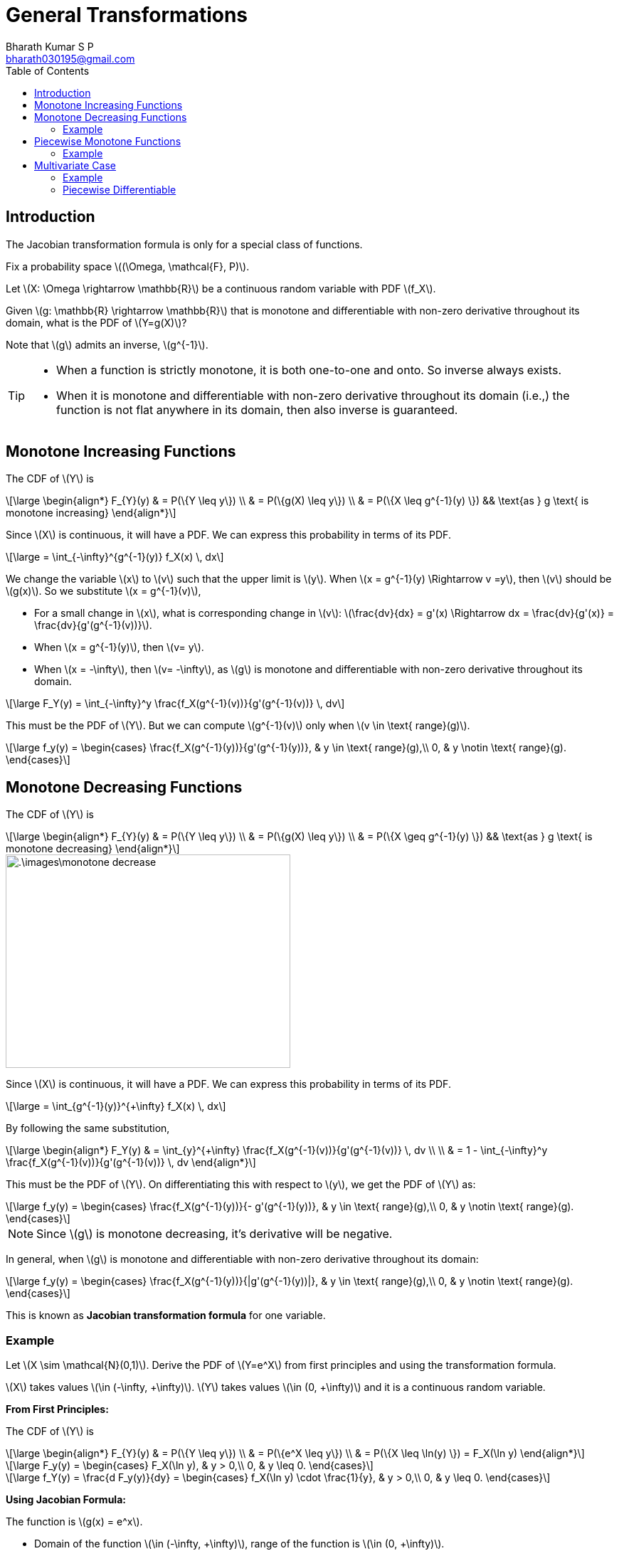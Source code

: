 = General Transformations =
:doctype: book
:author: Bharath Kumar S P
:email: bharath030195@gmail.com
:stem: latexmath
:eqnums:
:toc:

== Introduction ==
The Jacobian transformation formula is only for a special class of functions.

Fix a probability space stem:[(\Omega, \mathcal{F}, P)].

Let stem:[X: \Omega \rightarrow \mathbb{R}] be a continuous random variable with PDF stem:[f_X].

Given stem:[g: \mathbb{R} \rightarrow \mathbb{R}] that is monotone and differentiable with non-zero derivative throughout its domain, what is the PDF of stem:[Y=g(X)]? 

Note that stem:[g] admits an inverse, stem:[g^{-1}].

[TIP]
====
* When a function is strictly monotone, it is both one-to-one and onto. So inverse always exists.

* When it is monotone and differentiable with non-zero derivative throughout its domain (i.e.,) the function is not flat anywhere in its domain, then also inverse is guaranteed.
====

== Monotone Increasing Functions ==

The CDF of stem:[Y] is

[stem]
++++
\large
\begin{align*}
F_{Y}(y) & = P(\{Y \leq y\}) \\
& = P(\{g(X) \leq y\}) \\
& = P(\{X \leq g^{-1}(y) \}) && \text{as } g \text{ is monotone increasing}
\end{align*}
++++

Since stem:[X] is continuous, it will have a PDF. We can express this probability in terms of its PDF.

[stem]
++++
\large
= \int_{-\infty}^{g^{-1}(y)} f_X(x) \, dx
++++

We change the variable stem:[x] to stem:[v] such that the upper limit is stem:[y]. When stem:[x = g^{-1}(y) \Rightarrow v =y], then stem:[v] should be stem:[g(x)]. So we substitute stem:[x = g^{-1}(v)],

* For a small change in stem:[x], what is corresponding change in stem:[v]: stem:[\frac{dv}{dx} = g'(x) \Rightarrow dx = \frac{dv}{g'(x)} = \frac{dv}{g'(g^{-1}(v))}].
* When stem:[x = g^{-1}(y)], then stem:[v= y].
* When stem:[x = -\infty], then stem:[v= -\infty], as stem:[g] is monotone and differentiable with non-zero derivative throughout its domain.

[stem]
++++
\large
F_Y(y) = \int_{-\infty}^y  \frac{f_X(g^{-1}(v))}{g'(g^{-1}(v))} \, dv
++++

This must be the PDF of stem:[Y]. But we can compute stem:[g^{-1}(v)] only when stem:[v \in \text{ range}(g)].

[stem]
++++
\large
f_y(y) = \begin{cases}
        \frac{f_X(g^{-1}(y))}{g'(g^{-1}(y))}, & y \in \text{ range}(g),\\
        0, & y \notin \text{ range}(g).
    \end{cases}
++++

== Monotone Decreasing Functions ==

The CDF of stem:[Y] is

[stem]
++++
\large
\begin{align*}
F_{Y}(y) & = P(\{Y \leq y\}) \\
& = P(\{g(X) \leq y\}) \\
& = P(\{X \geq g^{-1}(y) \}) && \text{as } g \text{ is monotone decreasing}
\end{align*}
++++

image::.\images\monotone_decrease.png[align='center', 400, 300]

Since stem:[X] is continuous, it will have a PDF. We can express this probability in terms of its PDF.

[stem]
++++
\large
= \int_{g^{-1}(y)}^{+\infty} f_X(x) \, dx
++++

By following the same substitution,

[stem]
++++
\large
\begin{align*}
F_Y(y) & = \int_{y}^{+\infty} \frac{f_X(g^{-1}(v))}{g'(g^{-1}(v))} \, dv \\
\\
& = 1 - \int_{-\infty}^y \frac{f_X(g^{-1}(v))}{g'(g^{-1}(v))} \, dv
\end{align*}
++++

This must be the PDF of stem:[Y]. On differentiating this with respect to stem:[y], we get the PDF of stem:[Y] as:

[stem]
++++
\large
f_y(y) = \begin{cases}
        \frac{f_X(g^{-1}(y))}{- g'(g^{-1}(y))}, & y \in \text{ range}(g),\\
        0, & y \notin \text{ range}(g).
    \end{cases}
++++

NOTE: Since stem:[g] is monotone decreasing, it's derivative will be negative.

In general, when stem:[g] is monotone and differentiable with non-zero derivative throughout its domain:

[stem]
++++
\large
f_y(y) = \begin{cases}
        \frac{f_X(g^{-1}(y))}{|g'(g^{-1}(y))|}, & y \in \text{ range}(g),\\
        0, & y \notin \text{ range}(g).
    \end{cases}
++++

This is known as *Jacobian transformation formula* for one variable.

=== Example ===
Let stem:[X \sim \mathcal{N}(0,1)]. Derive the PDF of stem:[Y=e^X] from first principles and using the transformation formula.

stem:[X] takes values stem:[\in (-\infty, +\infty)]. stem:[Y] takes values stem:[\in (0, +\infty)] and it is a continuous random variable.

*From First Principles:*

The CDF of stem:[Y] is

[stem]
++++
\large
\begin{align*}
F_{Y}(y) & = P(\{Y \leq y\}) \\
& = P(\{e^X \leq y\}) \\
& = P(\{X \leq \ln(y) \}) = F_X(\ln y)
\end{align*}
++++

[stem]
++++
\large
F_y(y) = \begin{cases}
        F_X(\ln y), & y > 0,\\
        0, & y \leq 0.
    \end{cases}
++++

[stem]
++++
\large
f_Y(y) = \frac{d F_y(y)}{dy} = \begin{cases}
        f_X(\ln y) \cdot \frac{1}{y}, & y > 0,\\
        0, & y \leq 0.
    \end{cases}
++++

*Using Jacobian Formula:*

The function is stem:[g(x) = e^x]. 

* Domain of the function stem:[\in (-\infty, +\infty)], range of the function is stem:[\in (0, +\infty)].
* stem:[g'(x) = e^x].

This is a monotone increasing and differentiable with non-zero derivative throughout its domain, so its inverse exists.

stem:[g^{-1}(x) = \ln x]. Then by using the Jacobian formula:

[stem]
++++
\large
\begin{align*}
f_y(y) & = \begin{cases}
        \frac{f_X(g^{-1}(y))}{g'(g^{-1}(y))}, & y > 0,\\
        0, & y \leq 0.
    \end{cases} \\

f_y(y) & = \begin{cases}
        \frac{f_X(\ln(y))}{y}, & y > 0,\\
        0, & y \leq 0.
    \end{cases} \\

\end{align*}

++++

We know that,

[stem]
++++
\large
f_X(x) = \frac{1}{\sqrt{2\pi}} \text{exp} \left( \frac{-x^2}{2} \right), \,\, x \in \mathbb{R}
++++

Then,

[stem]
++++
\large
f_y(y) = \begin{cases}
        \frac{1}{y\sqrt{2\pi}} \text{ exp} \left( \frac{-(\ln y)^2}{2} \right) , & y > 0,\\
        0, & y \leq 0.
    \end{cases}
++++

This is the PDF of log-normal distribution. Hence stem:[Y] follows a *log-normal distribution*.

TIP: If we take log of stem:[Y], we get a normal distribution, hence the name log-normal.

== Piecewise Monotone Functions ==
When stem:[g] is piecewise monotone and differentiable.

Suppose that stem:[I_1, I_2, \dots, I_n] is a partition of stem:[\mathbb{R}], and stem:[g: \mathbb{R} \rightarrow \mathbb{R} ] is piecewise monotone and differentiable with non-zero derivative on stem:[I_i] for each stem:[i \in \{1,\dots,n\}]. Let stem:[h_i] denote the inverse of stem:[g] on stem:[I_i].

If stem:[X] is a continuous random variable with PDF stem:[f_X], then the PDF of stem:[Y=g(X)] is given by

[stem]
++++
\large
f_y(y) = \sum_{i=1}^n \frac{f_X(h_i(y))}{|g'(h_i(y))|} \mathbf{1}_{g(I_i)}(y)
++++

stem:[y \in \text{range}(g)] is taken care by the indicator function.

=== Example ===
Let stem:[X \sim \mathcal{N}(0,1)]. Derive the PDF of stem:[Y=X^2] from first principles and using the transformation formula.

== Multivariate Case ==

Fix a probability space stem:[(\Omega, \mathcal{F}, P)].

Let stem:[X_1, \dots, X_n] be jointly continuous random variables with joint PDF stem:[f_{X_1, \dots, X_n}]. Let stem:[Y_i = g_i(X_1, \dots, X_n)] for  stem:[i \in \{1,\dots,n\}], where stem:[g_1, \dots, g_n] are smooth functions. Derive the joint PDF of stem:[Y_1, \dots, Y_n].

IMPORTANT: Smooth: stem:[g_1, \dots, g_n] are differentiable with continuous first-order partial derivatives. The first order partial derivatives are not required to be continuous for applying the below formula, but they should exist.

Let stem:[g: \mathbb{R}^n \rightarrow \mathbb{R}^n ] be defined by

[stem]
++++
\large
g(x_1, \dots, x_n)=
\begin{bmatrix}
g_1(x_1, \dots, x_n) \\
g_2(x_1, \dots, x_n) \\
\vdots \\
g_n(x_1, \dots, x_n) \\
\end{bmatrix}
++++

for some smooth functions stem:[g_1, \dots, g_n].

The Jacobian matrix of the mapping stem:[g] at the point stem:[(x_1, \dots, x_n)] is defined as,

[stem]
++++
\large
J_g(x_1, \dots, x_n)=
\begin{bmatrix}
\frac{\partial g_1}{\partial x_1} & \dots & \frac{\partial g_1}{\partial x_n} \\
\vdots & \vdots & \vdots \\
\frac{\partial g_n}{\partial x_1} & \dots & \frac{\partial g_n}{\partial x_n}
\end{bmatrix}
++++

The Jacobian of stem:[g] at any point stem:[(x_1, \dots, x_n)] is simply equal to stem:[\text{det}(J_g(x_1, \dots, x_n))].

*Formula:*

Let stem:[g: \mathbb{R}^n \rightarrow \mathbb{R}^n ] be one-one, differentiable with continuous first-order partial derivatives, and non-zero Jacobian throughout its domain. Let the individual components of stem:[g] be denoted by stem:[g_1, \dots, g_n].

Let stem:[Y_i = g_i(X_1, \dots, X_n)] for  stem:[i \in \{1,\dots,n\}]. Then, the joint PDF of stem:[Y=(Y_1, \dots, Y_n)] is given by

image::.\images\jacobi_01.png[align='center', 700, 300]

Remark:

* The denominator is the *absolute value* of stem:[\text{det}(J_g(x_1, \dots, x_n))].
* For stem:[g: \mathbb{R} \rightarrow \mathbb{R}], stem:[J_g(x) = g'(x), \hspace{1cm} x \in \mathbb{R}].

=== Example ===
Let stem:[X] and stem:[Y] be independent exponential random variables with parameter stem:[\lambda]. Derive the joint PDF of stem:[Y_1 = X_1] and stem:[Y_2 = X_1 + X_2]. Also deduce the conditional PDF of stem:[Y_1], conditioned on the event stem:[\{Y_2 = y\}].

=== Piecewise Differentiable ===
Suppose that stem:[I_1, \dots, I_n] is a partition of stem:[\mathbb{R}^n], and stem:[g: \mathbb{R}^n \rightarrow \mathbb{R}^n ] is one-one, differentiable with continuous first-order partial derivatives, and has non-zero Jacobian on stem:[I_i] for each stem:[i \in \{1,\dots,n\}].

Let stem:[h_i] denote the inverse of stem:[g] on stem:[I_i]. Let stem:[X_1, \dots, X_n] be jointly continuous random variables with joint PDF stem:[f_{X_1, \dots, X_n}]. Let the individual components of stem:[g] be denoted by stem:[g_1, \dots, g_n].

Let stem:[Y_i = g_i(X_1, \dots, X_n)] for stem:[i \in \{1,\dots,n\}]. Then, the joint PDF of stem:[Y=(Y_1, \dots, Y_n)] is given by

image::.\images\jacobi_02.png[align='center', 700, 300]